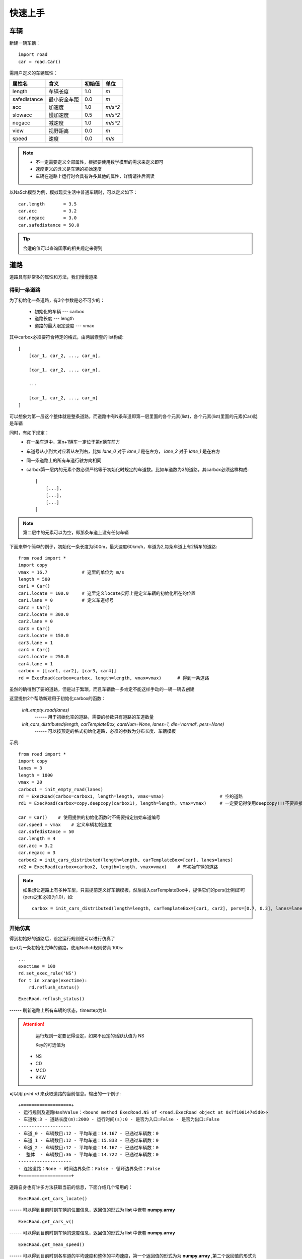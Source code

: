 快速上手
========

车辆
----

新建一辆车辆： ::

    import road
    car = road.Car()

需用户定义的车辆属性：

=============  ============  =======  ======
属性名          含义          初始值    单位
=============  ============  =======  ======
length         车辆长度        1.0     *m*
safedistance   最小安全车距     0.0     *m*
acc            加速度          1.0     *m/s^2*
slowacc        慢加速度        0.5     *m/s^2*
negacc         减速度          1.0     *m/s^2*
view           视野距离        0.0     *m*
speed          速度           0.0      *m/s*
=============  ============  =======  ======


.. note::
    * 不一定需要定义全部属性，根据要使用数学模型的需求来定义即可
    * 速度定义的含义是车辆的初始速度
    * 车辆在道路上运行时会具有许多其他的属性，详情请往后阅读

以NaSch模型为例，模拟现实生活中普通车辆时，可以定义如下： ::

    car.length       = 3.5
    car.acc          = 3.2
    car.negacc       = 3.0
    car.safedistance = 50.0

.. tip::
    合适的值可以查询国家的相关规定来得到


道路
----
道路具有非常多的属性和方法，我们慢慢道来

得到一条道路
^^^^^^^^^^^^

为了初始化一条道路，有3个参数是必不可少的：

 * 初始化的车辆 --- carbox
 * 道路长度 --- length
 * 道路的最大限定速度 --- vmax

其中carbox必须要符合特定的格式，由两层嵌套的list构成::

    [
        [car_1, car_2, ..., car_n],

        [car_1, car_2, ..., car_n],

        ...

        [car_1, car_2, ..., car_n]
    ]

可以想象为第一层这个整体就是整条道路，而道路中有N条车道即第一层里面的各个元素(list)，各个元素(list)里面的元素(Car)就是车辆

同时，有如下规定：
    * 在一条车道中，第n+1辆车一定位于第n辆车前方
    * 车道号从小到大对应着从左到右，比如 *lane_0* 对于 *lane_1* 是在左方， *lane_2* 对于 *lane_1* 是在右方
    * 同一条道路上的所有车道行驶方向相同
    * carbox第一层内的元素个数必须严格等于初始化时规定的车道数。比如车道数为3的道路，其carbox必须这样构成::

        [
            [...],
            [...],
            [...]
        ]

.. note::
    第二层中的元素可以为空，即那条车道上没有任何车辆

下面来举个简单的例子，初始化一条长度为500m，最大速度60km/h，车道为2,每条车道上有2辆车的道路::

    from road import *
    import copy
    vmax = 16.7             # 这里的单位为 m/s
    length = 500
    car1 = Car()
    car1.locate = 100.0     # 这里定义locate实际上是定义车辆的初始化所在的位置
    car1.lane = 0           # 定义车道标号
    car2 = Car()
    car2.locate = 300.0
    car2.lane = 0
    car3 = Car()
    car3.locate = 150.0
    car3.lane = 1
    car4 = Car()
    car4.locate = 250.0
    car4.lane = 1
    carbox = [[car1, car2], [car3, car4]]
    rd = ExecRoad(carbox=carbox, length=length, vmax=vmax)      # 得到一条道路

虽然的确得到了要的道路，但是过于繁琐，而且车辆数一多肯定不能这样手动的一辆一辆去创建


这里提供2个帮助新建用于初始化carbox的函数：

    *init_empty_road(lanes)*
          ------  用于初始化空的道路，需要的参数只有道路的车道数量

    *init_cars_distributed(length, carTemplateBox, carsNum=None, lanes=1, dis='normal', pers=None)*
          ------  可以按预定的格式初始化道路，必须的参数为分布长度、车辆模板

示例::

    from road import *
    import copy
    lanes = 3
    length = 1000
    vmax = 20
    carbox1 = init_empty_road(lanes)
    rd = ExecRoad(carbox=carbox1, length=length, vmax=vmax)                     # 空的道路
    rd1 = ExecRoad(carbox=copy.deepcopy(carbox1), length=length, vmax=vmax)     # 一定要记得使用deepcopy!!!不要直接重复使用!!!

    car = Car()    # 使用提供的初始化函数时不需要指定初始车道编号
    car.speed = vmax    # 定义车辆初始速度
    car.safedistance = 50
    car.length = 4
    car.acc = 3.2
    car.negacc = 3
    carbox2 = init_cars_distributed(length=length, carTemplateBox=[car], lanes=lanes)
    rd2 = ExecRoad(carbox=carbox2, length=length, vmax=vmax)    # 有初始车辆的道路

.. note::
    如果想让道路上有多种车型，只需提前定义好车辆模板，然后加入carTemplateBox中，提供它们的pers(比例)即可(pers之和必须为1.0)，如::

        carbox = init_cars_distributed(length=length, carTemplateBox=[car1, car2], pers=[0.7, 0.3], lanes=lanes)

开始仿真
^^^^^^^^

得到初始好的道路后，设定运行规则便可以进行仿真了

设rd为一条初始化完毕的道路，使用NaSch规则仿真 100s::

    ...
    exectime = 100
    rd.set_exec_rule('NS')
    for t in xrange(exectime):
        rd.reflush_status()

::

    ExecRoad.reflush_status() 
    
------ 刷新道路上所有车辆的状态，timestep为1s

.. attention:: 
    运行规则一定要记得设定，如果不设定的话默认值为 NS

    Key的可选值为 
 
 * NS 
 * CD 
 * MCD 
 * KKW

可以用 *print rd* 来获取道路的当前信息。输出的一个例子::

 +===================+
 - 运行规则及道路HashValue：<bound method ExecRoad.NS of <road.ExecRoad object at 0x7f108147e5d0>>
 - 车道数:3 - 道路长度(m):2000 - 运行时间(s):0 - 是否为入口:False - 是否为出口:False
 --------------------
 - 车道_0 - 车辆数目:12 - 平均车速：14.167 - 已通过车辆数：0
 - 车道_1 - 车辆数目:12 - 平均车速：15.833 - 已通过车辆数：0
 - 车道_2 - 车辆数目:12 - 平均车速：14.167 - 已通过车辆数：0
 -  整体  - 车辆数目:36 - 平均车速：14.722 - 已通过车辆数：0
 --------------------
 - 连接道路：None - 时间边界条件：False - 循环边界条件：False
 +===================+

道路自身也有许多方法获取当前的信息，下面介绍几个常用的：

::

    ExecRoad.get_cars_locate() 

------ 可以得到目前时刻车辆的位置信息，返回值的形式为 **list** 中嵌套 **numpy.array** 

::

    ExecRoad.get_cars_v()      

------ 可以得到目前时刻车辆的速度信息，返回值的形式为 **list** 中嵌套 **numpy.array** 

::

    ExecRoad.get_mean_speed()  

------ 可以得到目前时刻各车道的平均速度和整体的平均速度，第一个返回值的形式为为 **numpy.array** ,第二个返回值的形式为 **float** 

一个简单的例子::

    ...
    lane_v, whole = ExecRoad.get_mean_speed()

.. attention::

    当车道上没有车时，车道的平均速度被 **-1** 所标记。当所有车道上都无车时，整体平均速度为 **None**


当然，也可以直接得到整个carbox，从而直接得到车辆操纵权::

    ExecRoad.get_cars()

.. warning::

    事实上，在没有特殊的要求时，十分不推荐直接从外部影响车辆的状态。但是可能本库在某些方面并不能满足您的需求，所以还是开放了车辆对象的直接获取。希望您在做出行动时一定要清楚自己在干什么。
    （更推荐研究reflush_status这个方法后，直接在源码上进行扩充或修改。）

车辆自动循环
^^^^^^^^^^^^^^^

一般只有初始的车辆是不够的，大多都需要持续观察道路一定时间。所以在仿真过程中需要持续的添加车辆。

如果您阅读了之前的数学模型中的通用规则，就会知道这里提供两种边界更新方式，具体的规则前面有提到过，这里不再赘述。


循环边界条件
"""""""""""""

::

    ExecRoad.cycle_boundary_condition(switch, carTemplateBox, pers=None)

循环边界相对简单，*switch* 为开关，设定为True便开启了，*carTemplateBox* 与 *pers* 的定义同前面的默认初始化函数


时间边界条件
"""""""""""""

::

    ExecRoad.time_boundary_condition(switch, carTemplateBox, pers=None, timeStep=1, nums=1)

------ *timeStep* 添加车辆的时间间隔，必须为整数

------ *nums* 添加时添加的车辆数目 

.. note::

    - 无论是哪种边界条件，都不需要给模板设置车道号
    - 更新时，如果道路入口处没有车身长度的空位时，不会添加车辆，使用循环边界条件时请特别注意这一点

道路连接
^^^^^^^^^^

道路之间可以通过::

    ExecRoad.set_connect_to(road, insertpostion=0.0)

来连接，以一条道路的末尾连接制定道路的指定位置（默认为入口）

统计
------
